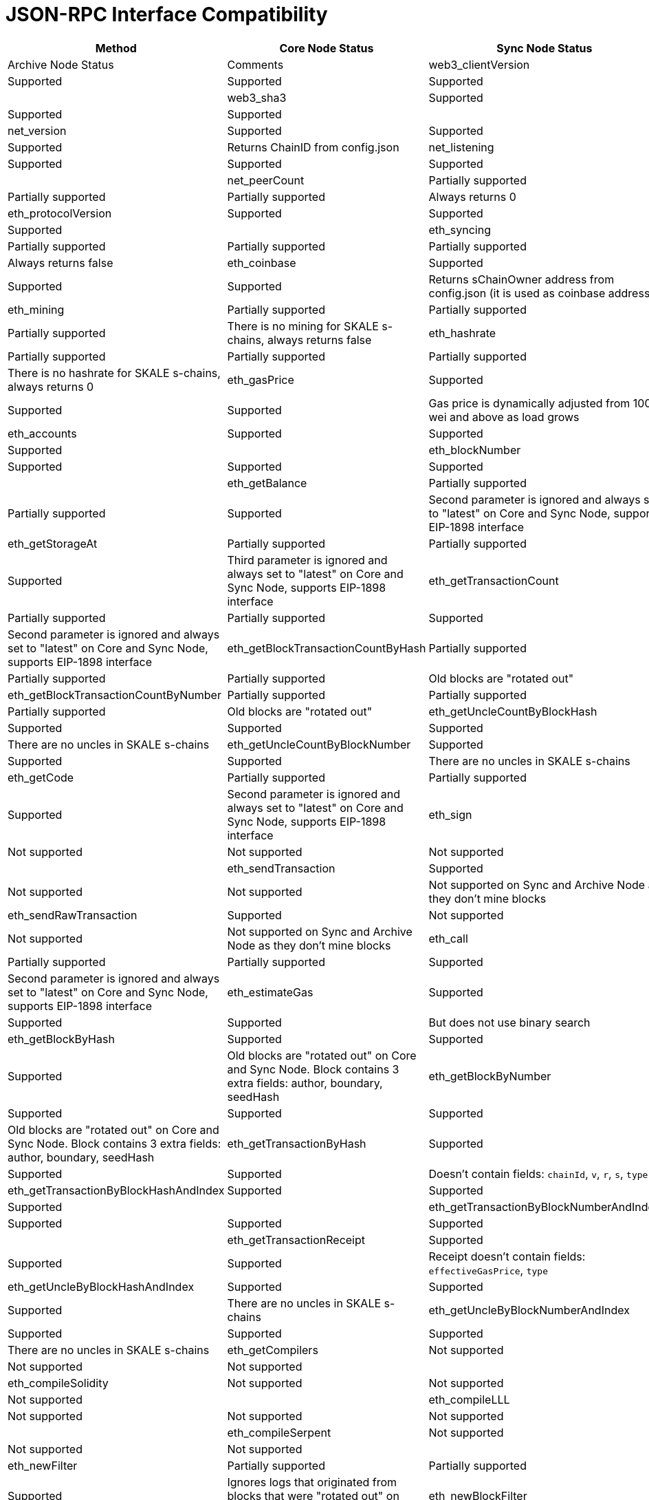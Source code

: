 // SPDX-License-Identifier: (GPL-3.0-only OR CC-BY-4.0)

= JSON-RPC Interface Compatibility 

[%header,cols="1,1,2"]
|===
|Method |Core Node Status |Sync Node Status |Archive Node Status |Comments

|web3_clientVersion
|Supported
|Supported
|Supported
|

|web3_sha3
|Supported
|Supported
|Supported
|

|net_version
|Supported
|Supported
|Supported
|Returns ChainID from config.json


|net_listening
|Supported
|Supported
|Supported
|


|net_peerCount
|Partially supported
|Partially supported
|Partially supported
|Always returns 0

|eth_protocolVersion
|Supported
|Supported
|Supported
|

|eth_syncing
|Partially supported
|Partially supported
|Partially supported
|Always returns false

|eth_coinbase
|Supported
|Supported
|Supported
|Returns sChainOwner address from config.json (it is used as coinbase address)

|eth_mining
|Partially supported
|Partially supported
|Partially supported
|There is no mining for SKALE s-chains, always returns false

|eth_hashrate
|Partially supported
|Partially supported
|Partially supported
|There is no hashrate for SKALE s-chains, always returns 0

|eth_gasPrice
|Supported
|Supported
|Supported
|Gas price is dynamically adjusted from 1000 wei and above as load grows

|eth_accounts
|Supported
|Supported
|Supported
|                                                                          

|eth_blockNumber
|Supported
|Supported
|Supported
|                                                                          

|eth_getBalance
|Partially supported
|Partially supported
|Supported
|Second parameter is ignored and always set to "latest" on Core and Sync Node, supports EIP-1898 interface

|eth_getStorageAt
|Partially supported
|Partially supported
|Supported
|Third parameter is ignored and always set to "latest" on Core and Sync Node, supports EIP-1898 interface

|eth_getTransactionCount
|Partially supported
|Partially supported
|Supported
|Second parameter is ignored and always set to "latest" on Core and Sync Node, supports EIP-1898 interface

|eth_getBlockTransactionCountByHash
|Partially supported
|Partially supported
|Partially supported
|Old blocks are "rotated out"

|eth_getBlockTransactionCountByNumber
|Partially supported
|Partially supported
|Partially supported
|Old blocks are "rotated out"

|eth_getUncleCountByBlockHash
|Supported
|Supported
|Supported
|There are no uncles in SKALE s-chains

|eth_getUncleCountByBlockNumber
|Supported
|Supported
|Supported
|There are no uncles in SKALE s-chains

|eth_getCode
|Partially supported
|Partially supported
|Supported
|Second parameter is ignored and always set to "latest" on Core and Sync Node, supports EIP-1898 interface

|eth_sign
|Not supported
|Not supported
|Not supported
|

|eth_sendTransaction
|Supported
|Not supported
|Not supported
|Not supported on Sync and Archive Node as they don't mine blocks

|eth_sendRawTransaction
|Supported
|Not supported
|Not supported
|Not supported on Sync and Archive Node as they don't mine blocks

|eth_call
|Partially supported
|Partially supported
|Supported
|Second parameter is ignored and always set to "latest" on Core and Sync Node, supports EIP-1898 interface

|eth_estimateGas
|Supported
|Supported
|Supported
|But does not use binary search

|eth_getBlockByHash
|Supported
|Supported
|Supported
|Old blocks are "rotated out" on Core and Sync Node. Block contains 3 extra fields: author, boundary, seedHash

|eth_getBlockByNumber
|Supported
|Supported
|Supported
|Old blocks are "rotated out" on Core and Sync Node. Block contains 3 extra fields: author, boundary, seedHash

|eth_getTransactionByHash
|Supported
|Supported
|Supported
|Doesn't contain fields: `chainId`, `v`, `r`, `s`, `type`

|eth_getTransactionByBlockHashAndIndex 
|Supported
|Supported
|Supported
|

|eth_getTransactionByBlockNumberAndIndex
|Supported
|Supported
|Supported
|

|eth_getTransactionReceipt
|Supported
|Supported
|Supported
|Receipt doesn't contain fields: `effectiveGasPrice`, `type`                                                                         

|eth_getUncleByBlockHashAndIndex
|Supported
|Supported
|Supported
|There are no uncles in SKALE s-chains

|eth_getUncleByBlockNumberAndIndex
|Supported
|Supported
|Supported
|There are no uncles in SKALE s-chains

|eth_getCompilers
|Not supported
|Not supported
|Not supported
|

|eth_compileSolidity
|Not supported
|Not supported
|Not supported
|

|eth_compileLLL
|Not supported
|Not supported
|Not supported    
|                                                                          

|eth_compileSerpent
|Not supported
|Not supported
|Not supported
|

|eth_newFilter
|Partially supported
|Partially supported
|Supported
|Ignores logs that originated from blocks that were "rotated out" on Core and Sync Node

|eth_newBlockFilter
|Supported
|Supported
|Supported
|

|eth_newPendingTransactionFilter
|Supported
|Supported
|Supported
|

|eth_uninstallFilter
|Supported
|Supported
|Supported
|                  

|eth_getFilterChanges
|Supported
|Supported
|Supported
|

|eth_getFilterLogs
|Supported
|Supported
|Supported
|

|eth_getLogs
|Partially supported
|Partially supported
|Supported
|Ignores logs that originated from blocks that were "rotated out" on Core and Sync Node

|eth_getWork
|Supported
|Supported
|Supported
|

|eth_submitWork
|Not supported
|Not supported
|Not supported
|

|eth_submitHashrate
|Supported
|Supported
|Supported
|

|eth_getProof
|Not supported
|Not supported
|Not supported
|

|db_putString
|Not supported
|Not supported
|Not supported
|

|db_getString
|Not supported
|Not supported
|Not supported
|

|db_putHex
|Not supported
|Not supported
|Not supported
|

|db_getHex
|Not supported
|Not supported
|Not supported
|

|shh_version
|Not supported
|Not supported
|Not supported
|

|shh_post
|Not supported
|Not supported
|Not supported
|

|shh_newIdentity
|Not supported
|Not supported
|Not supported
|

|shh_hasIdentity
|Not supported
|Not supported
|Not supported
|

|shh_newGroup
|Not supported
|Not supported
|Not supported
|

|shh_addToGroup
|Not supported
|Not supported
|Not supported
|

|shh_newFilter
|Not supported
|Not supported
|Not supported
|

|shh_uninstallFilter
|Not supported
|Not supported
|Not supported
|

|shh_getFilterChanges
|Not supported
|Not supported
|Not supported
|

|shh_getMessages
|Not supported
|Not supported
|Not supported
|

|===
